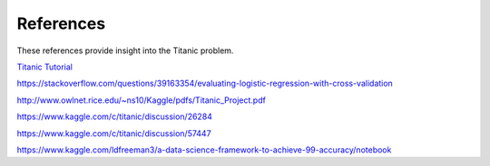 References
==========

These references provide insight into the Titanic problem.

`Titanic Tutorial <https://www.kaggle.com/alexisbcook/titanic-tutorial>`_

https://stackoverflow.com/questions/39163354/evaluating-logistic-regression-with-cross-validation

http://www.owlnet.rice.edu/~ns10/Kaggle/pdfs/Titanic_Project.pdf

https://www.kaggle.com/c/titanic/discussion/26284

https://www.kaggle.com/c/titanic/discussion/57447


https://www.kaggle.com/ldfreeman3/a-data-science-framework-to-achieve-99-accuracy/notebook
